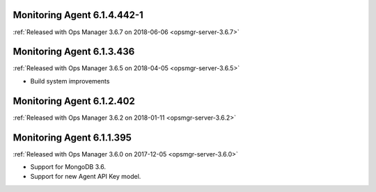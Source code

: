 .. _monitoring-6.1.4.442-1:

Monitoring Agent 6.1.4.442-1
----------------------------

:ref:`Released with Ops Manager 3.6.7 on 2018-06-06 <opsmgr-server-3.6.7>`

.. _monitoring-6.1.3.436:

Monitoring Agent 6.1.3.436
----------------------------

:ref:`Released with Ops Manager 3.6.5 on 2018-04-05 <opsmgr-server-3.6.5>`

- Build system improvements

.. _monitoring-6.1.2.402:

Monitoring Agent 6.1.2.402
----------------------------

:ref:`Released with Ops Manager 3.6.2 on 2018-01-11 <opsmgr-server-3.6.2>`

.. _monitoring-6.1.1.395:

Monitoring Agent 6.1.1.395
--------------------------

:ref:`Released with Ops Manager 3.6.0 on 2017-12-05 <opsmgr-server-3.6.0>`

- Support for MongoDB 3.6.

- Support for new Agent API Key model.
